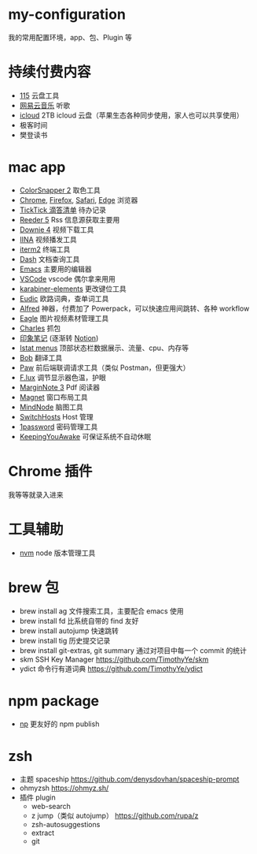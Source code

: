 * my-configuration
  我的常用配置环境，app、包、Plugin 等
* 持续付费内容
  * [[https://115.com/][115]] 云盘工具 
  * [[https://music.163.com/][网易云音乐]] 听歌 
  * [[https://www.icloud.com/][icloud]]  2TB icloud 云盘（苹果生态各种同步使用，家人也可以共享使用） 
  * 极客时间
  * 樊登读书
* mac app
  * [[https://colorsnapper.com/][ColorSnapper 2]] 取色工具 
  * [[https://www.google.cn/chrome/index.html][Chrome]], [[https://www.firefox.com/][Firefox]], [[https://www.apple.com.cn/safari/][Safari]], [[https://www.microsoft.com/zh-cn/edge][Edge]] 浏览器
  * [[https://www.ticktick.com/][TickTick 滴答清单]] 待办记录 
  * [[https://www.reederapp.com/][Reeder 5]]  Rss 信息源获取主要用  
  * [[https://software.charliemonroe.net/downie/][Downie 4]]  视频下载工具 
  * [[https://github.com/iina/iina][IINA]]  视频播发工具 
  * [[https://iterm2.com/][iterm2]] 终端工具 
  * [[https://kapeli.com/dash][Dash]] 文档查询工具 
  * [[https://github.com/yuanzhhh/emacs.d][Emacs]] 主要用的编辑器
  * [[https://code.visualstudio.com/][VSCode]] vscode 偶尔拿来用用
  * [[https://karabiner-elements.pqrs.org/][karabiner-elements]] 更改键位工具
  * [[https://www.eudic.net/][Eudic]] 欧路词典，查单词工具 
  * [[https://www.alfredapp.com/][Alfred]] 神器，付费加了 Powerpack，可以快速应用间跳转、各种 workflow
  * [[https://cn.eagle.cool/][Eagle]]  图片视频素材管理工具 
  * [[https://www.charlesproxy.com/][Charles]] 抓包 
  * [[https://www.yinxiang.com/][印象笔记]]  (逐渐转 [[https://www.notion.so/][Notion]]) 
  * [[https://bjango.com/mac/istatmenus/][Istat menus]] 顶部状态栏数据展示、流量、cpu、内存等 
  * [[https://github.com/ripperhe/Bob][Bob]] 翻译工具 
  * [[https://paw.cloud/][Paw]] 前后端联调请求工具（类似 Postman，但更强大） 
  * [[https://justgetflux.com/][F.lux]] 调节显示器色温，护眼 
  * [[https://www.marginnote.com/chinese/home][MarginNote 3]] Pdf 阅读器 
  * [[https://apps.apple.com/cn/app/magnet/id441258766?mt=12][Magnet]] 窗口布局工具  
  * [[https://mindnode.com/][MindNode]] 脑图工具
  * [[https://github.com/oldj/SwitchHosts][SwitchHosts]] Host 管理 
  * [[https://1password.com/][1password]] 密码管理工具 
  * [[https://github.com/newmarcel/KeepingYouAwake][KeepingYouAwake]] 可保证系统不自动休眠 
* Chrome 插件
  我等等就录入进来
* 工具辅助
  * [[https://github.com/nvm-sh/nvm][nvm]] node 版本管理工具
* brew 包
  * brew install ag 文件搜索工具，主要配合 emacs 使用
  * brew install fd 比系统自带的 find 友好
  * brew install autojump 快速跳转
  * brew install tig 历史提交记录
  * brew install git-extras, git summary 通过对项目中每一个 commit 的统计
  * skm SSH Key Manager https://github.com/TimothyYe/skm
  * ydict 命令行有道词典 https://github.com/TimothyYe/ydict
* npm package
  * [[https://github.com/sindresorhus/np][np]] 更友好的 npm publish
* zsh
  * 主题 spaceship https://github.com/denysdovhan/spaceship-prompt
  * ohmyzsh  https://ohmyz.sh/
  * 插件 plugin
    * web-search
    * z jump（类似 autojump） https://github.com/rupa/z
    * zsh-autosuggestions
    * extract
    * git
